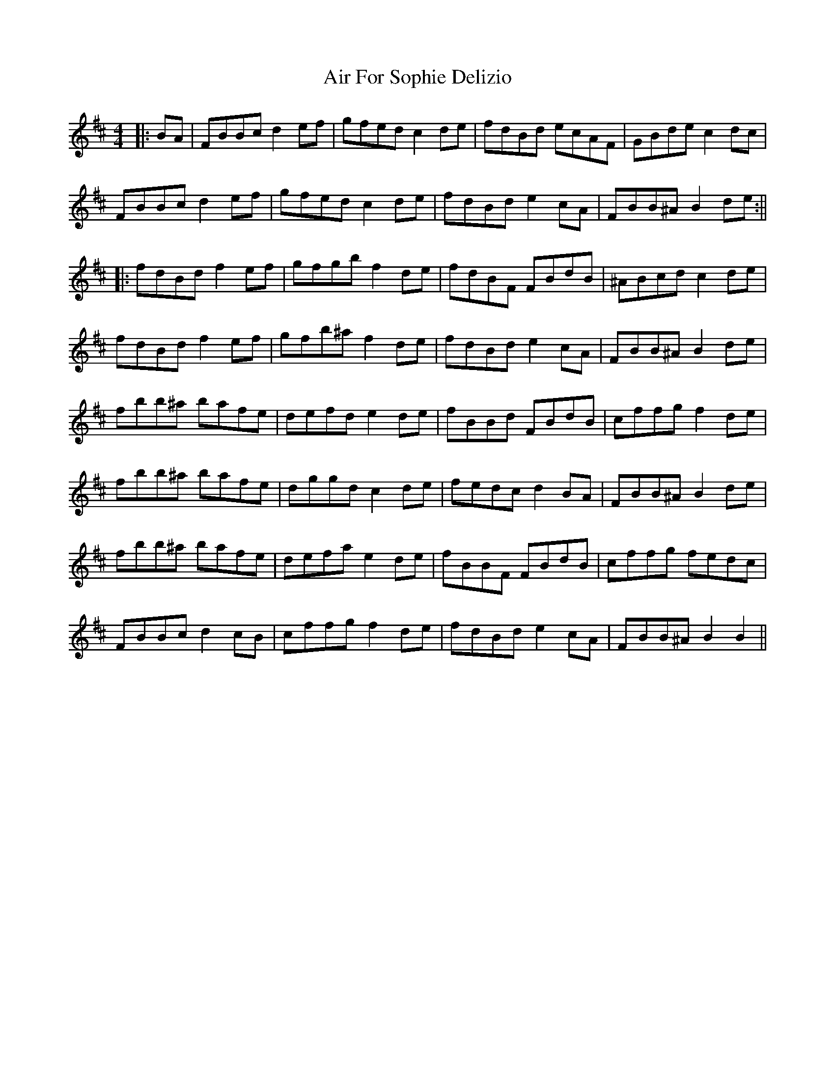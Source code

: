 X: 2
T: Air For Sophie Delizio
Z: JACKB
S: https://thesession.org/tunes/7618#setting19043
R: reel
M: 4/4
L: 1/8
K: Bmin
|:BA| FBBc d2 ef| gfed c2 de| fdBd ecAF| GBde c2 dc|FBBc d2 ef| gfed c2 de| fdBd e2 cA | FBB^A B2 de :|||:fdBd f2 ef| gfgb f2 de | fdBF FBdB | ^ABcd c2 de |fdBd f2 ef | gfb^a f2 de |fdBd e2 cA |FBB^A B2 de |fbb^a bafe | defd e2 de | fBBd FBdB | cffg f2 de |fbb^a bafe | dggd c2 de | fedc d2 BA | FBB^A B2 de|fbb^a bafe | defa e2 de | fBBF FBdB | cffg fedc |FBBc d2 cB | cffg f2 de | fdBd e2 cA | FBB^A B2 B2||
